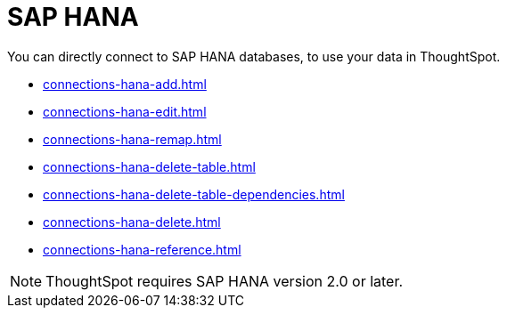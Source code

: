 = SAP HANA
:last_updated: 08/27/2021
:linkattrs:
:experimental:
:alias: https://docs.thoughtspot.com/7.1.0.aug.sw/data-integrate/embrace/embrace-hana.html

You can directly connect to SAP HANA databases, to use your data in ThoughtSpot.

* xref:connections-hana-add.adoc[]
* xref:connections-hana-edit.adoc[]
* xref:connections-hana-remap.adoc[]
* xref:connections-hana-delete-table.adoc[]
* xref:connections-hana-delete-table-dependencies.adoc[]
* xref:connections-hana-delete.adoc[]
* xref:connections-hana-reference.adoc[]

NOTE: ThoughtSpot requires SAP HANA version 2.0 or later.
